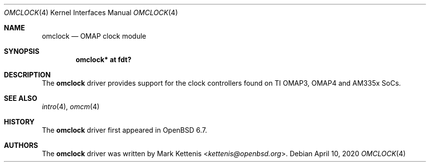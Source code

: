 .\"	$OpenBSD: omclock.4,v 1.1 2020/04/10 22:26:46 kettenis Exp $
.\"
.\" Copyright (c) 2020 Mark Kettenis <kettenis@openbsd.org>
.\"
.\" Permission to use, copy, modify, and distribute this software for any
.\" purpose with or without fee is hereby granted, provided that the above
.\" copyright notice and this permission notice appear in all copies.
.\"
.\" THE SOFTWARE IS PROVIDED "AS IS" AND THE AUTHOR DISCLAIMS ALL WARRANTIES
.\" WITH REGARD TO THIS SOFTWARE INCLUDING ALL IMPLIED WARRANTIES OF
.\" MERCHANTABILITY AND FITNESS. IN NO EVENT SHALL THE AUTHOR BE LIABLE FOR
.\" ANY SPECIAL, DIRECT, INDIRECT, OR CONSEQUENTIAL DAMAGES OR ANY DAMAGES
.\" WHATSOEVER RESULTING FROM LOSS OF USE, DATA OR PROFITS, WHETHER IN AN
.\" ACTION OF CONTRACT, NEGLIGENCE OR OTHER TORTIOUS ACTION, ARISING OUT OF
.\" OR IN CONNECTION WITH THE USE OR PERFORMANCE OF THIS SOFTWARE.
.\"
.Dd $Mdocdate: April 10 2020 $
.Dt OMCLOCK 4 armv7
.Os
.Sh NAME
.Nm omclock
.Nd OMAP clock module
.Sh SYNOPSIS
.Cd "omclock* at fdt?"
.Sh DESCRIPTION
The
.Nm
driver provides support for the clock controllers found on TI OMAP3,
OMAP4 and AM335x SoCs.
.Sh SEE ALSO
.Xr intro 4 ,
.Xr omcm 4
.Sh HISTORY
The
.Nm
driver first appeared in
.Ox 6.7 .
.Sh AUTHORS
.An -nosplit
The
.Nm
driver was written by
.An Mark Kettenis Aq Mt kettenis@openbsd.org .
